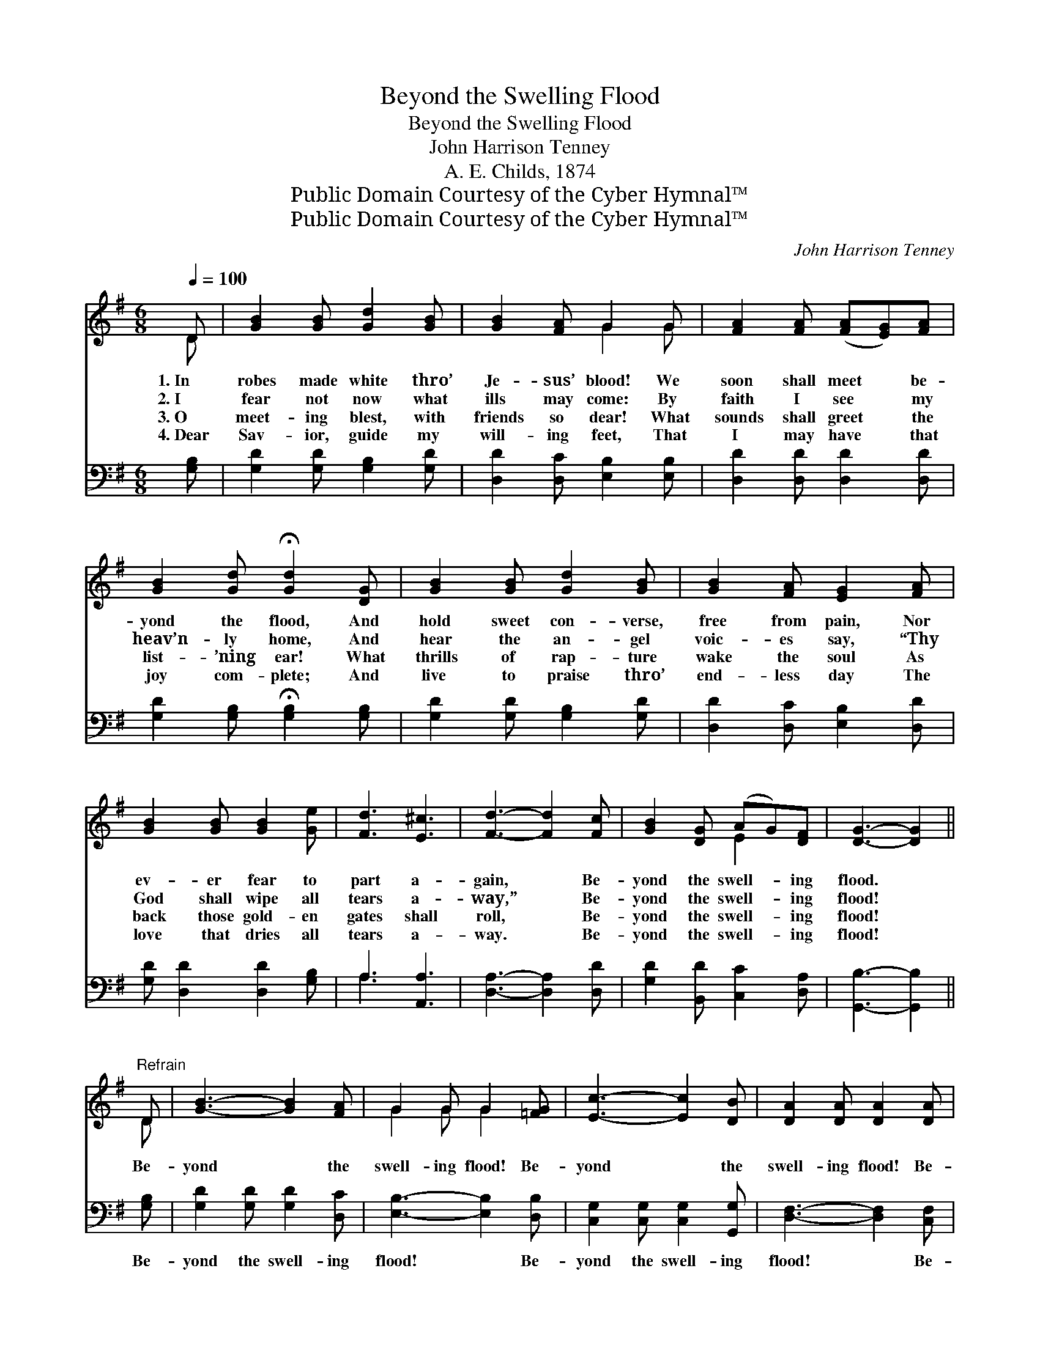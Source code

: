 X:1
T:Beyond the Swelling Flood
T:Beyond the Swelling Flood
T:John Harrison Tenney
T:A. E. Childs, 1874
T:Public Domain Courtesy of the Cyber Hymnal™
T:Public Domain Courtesy of the Cyber Hymnal™
C:John Harrison Tenney
Z:Public Domain
Z:Courtesy of the Cyber Hymnal™
%%score ( 1 2 ) ( 3 4 )
L:1/8
Q:1/4=100
M:6/8
K:G
V:1 treble 
V:2 treble 
V:3 bass 
V:4 bass 
V:1
 D | [GB]2 [GB] [Gd]2 [GB] | [GB]2 [FA] G2 G | [FA]2 [FA] ([FA][EG])[FA] | %4
w: 1.~In|robes made white thro’|Je- sus’ blood! We|soon shall meet * be-|
w: 2.~I|fear not now what|ills may come: By|faith I see * my|
w: 3.~O|meet- ing blest, with|friends so dear! What|sounds shall greet * the|
w: 4.~Dear|Sav- ior, guide my|will- ing feet, That|I may have * that|
 [GB]2 [Gd] !fermata![Gd]2 [DG] | [GB]2 [GB] [Gd]2 [GB] | [GB]2 [FA] [EG]2 [FA] | %7
w: yond the flood, And|hold sweet con- verse,|free from pain, Nor|
w: heav’n- ly home, And|hear the an- gel|voic- es say, “Thy|
w: list- ’ning ear! What|thrills of rap- ture|wake the soul As|
w: joy com- plete; And|live to praise thro’|end- less day The|
 [GB]2 [GB] [GB]2 [Ge] | [Fd]3 [E^c]3 | [Fd]3- [Fd]2 [Fc] | [GB]2 [DG] (AG)[DF] | [DG]3- [DG]2 || %12
w: ev- er fear to|part a-|gain, * Be-|yond the swell- * ing|flood. *|
w: God shall wipe all|tears a-|way,” * Be-|yond the swell- * ing|flood! *|
w: back those gold- en|gates shall|roll, * Be-|yond the swell- * ing|flood! *|
w: love that dries all|tears a-|way. * Be-|yond the swell- * ing|flood! *|
"^Refrain" D | [GB]3- [GB]2 [FA] | G2 G G2 [=FG] | [Ec]3- [Ec]2 [DB] | [DA]2 [DA] [DA]2 [DA] | %17
w: |||||
w: Be-|yond * the|swell- ing flood! Be-|yond * the|swell- ing flood! Be-|
w: |||||
w: |||||
 [Dd]3- [Dd]2 [Dd] | [Ed]2 [Ec] [EB]2 [EA] | [DG]2 [DG] [GB]2 [FA] | G3- G2 D | [GB]3- [GB]2 [FA] | %22
w: |||||
w: yond * the|swell- ing flood, We’ll|meet to part no|more! * We’ll|meet * to|
w: |||||
w: |||||
 G2 G G2 [=FG] | [Ec]3- [Ec]2 [DB] | [DA]2 [DA] [DA]2 [DA] | [Dd]3- [Dd]2 [Dd] | %26
w: ||||
w: part no more, We’ll|meet * to|part no more, We’ll|meet * to|
w: ||||
w: ||||
 [Ed]2 [Ec] [EB]2 [EA] | [DG]2 [DG] [GB]2 [FA] | G3- G4 |] %29
w: |||
w: part no more, Be-|yond the swell- ing|flood! *|
w: |||
w: |||
V:2
 D | x6 | x3 G2 G | x6 | x6 | x6 | x6 | x6 | x6 | x6 | x3 E2 x | x5 || D | x6 | G2 G G2 x | x6 | %16
 x6 | x6 | x6 | x6 | G3- G2 D | x6 | G2 G G2 x | x6 | x6 | x6 | x6 | x6 | G3- G4 |] %29
V:3
 [G,B,] | [G,D]2 [G,D] [G,B,]2 [G,D] | [D,D]2 [D,C] [E,B,]2 [E,B,] | [D,D]2 [D,D] [D,D]2 [D,D] | %4
w: ~|~ ~ ~ ~|~ ~ ~ ~|~ ~ ~ ~|
 [G,D]2 [G,B,] !fermata![G,B,]2 [G,B,] | [G,D]2 [G,D] [G,B,]2 [G,D] | [D,D]2 [D,C] [E,B,]2 [D,D] | %7
w: ~ ~ ~ ~|~ ~ ~ ~|~ ~ ~ ~|
 [G,D] [D,D]2 [D,D]2 [G,B,] | A,3 [A,,A,]3 | [D,A,]3- [D,A,]2 [D,D] | [G,D]2 [B,,D] [C,C]2 [D,A,] | %11
w: ~ ~ ~ ~|~ ~|~ * ~|~ ~ ~ ~|
 [G,,B,]3- [G,,B,]2 || [G,B,] | [G,D]2 [G,D] [G,D]2 [D,C] | [E,B,]3- [E,B,]2 [D,B,] | %15
w: ~ *|Be-|yond the swell- ing|flood! * Be-|
 [C,G,]2 [C,G,] [C,G,]2 [G,,G,] | [D,F,]3- [D,F,]2 [C,F,] | [B,,G,]2 [B,,G,] [B,,G,]2 [B,,G,] | %18
w: yond the swell- ing|flood! * Be-|yond the swell- ing|
 (G,2 A, [C,D]2) [C,C] | [D,B,]2 [D,B,] [D,D]2 [D,C] | [G,,B,]3- [G,,B,]2 [G,B,] | %21
w: flood! * * ~|~ ~ ~ ~|~ * We’ll|
 [G,D]2 [G,D] [G,D]2 [D,C] | [E,B,]3- [E,B,]2 [D,B,] | [C,G,]2 [C,G,] [C,G,]2 [C,G,] | %24
w: meet to part no|more! * We’ll|meet to part no|
 [D,F,]3- [D,F,]2 [C,F,] | [B,,G,]2 [B,,G,] [B,,G,]2 [B,,G,] | (G,2 A, [C,D]2) [C,C] | %27
w: more, * We’ll|meet to part no|more, * * *|
 [D,B,]2 [D,B,] [D,C]2 [D,C] | [G,,B,]3- [G,,B,]4 |] %29
w: ||
V:4
 x | x6 | x6 | x6 | x6 | x6 | x6 | x6 | A,3 x3 | x6 | x6 | x5 || x | x6 | x6 | x6 | x6 | x6 | %18
 C,3- x3 | x6 | x6 | x6 | x6 | x6 | x6 | x6 | C,3- x3 | x6 | x7 |] %29

